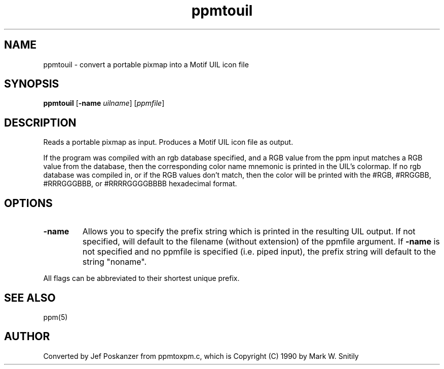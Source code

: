 .TH ppmtouil 1 "31 August 1990"
.SH NAME
ppmtouil - convert a portable pixmap into a Motif UIL icon file
.SH SYNOPSIS
.B ppmtouil
.RB [ -name
.IR uilname ]
.RI [ ppmfile ]
.SH DESCRIPTION
Reads a portable pixmap as input.
Produces a Motif UIL icon file as output.
.PP
If the program was compiled with an rgb database specified, and
a RGB value from the ppm input matches a RGB value from the database,
then the corresponding color name mnemonic is printed in the UIL's colormap.
If no rgb database was compiled in, or if the RGB values don't match,
then the color
will be printed with the #RGB, #RRGGBB, #RRRGGGBBB, or #RRRRGGGGBBBB
hexadecimal format.
.SH OPTIONS
.TP
.B -name
Allows you to specify the prefix string which is printed
in the resulting UIL output.  If not specified, will default to the
filename (without extension) of the ppmfile argument.
If
.B -name
is not specified and no ppmfile
is specified (i.e. piped input), the prefix string will default to
the string "noname".
.PP
All flags can be abbreviated to their shortest unique prefix.
.SH "SEE ALSO"
ppm(5)
.SH AUTHOR
Converted by Jef Poskanzer from ppmtoxpm.c, which is
Copyright (C) 1990 by Mark W. Snitily
.\" Permission to use, copy, modify, and distribute this software and its
.\" documentation for any purpose and without fee is hereby granted, provided
.\" that the above copyright notice appear in all copies and that both that
.\" copyright notice and this permission notice appear in supporting
.\" documentation.  This software is provided "as is" without express or
.\" implied warranty.
